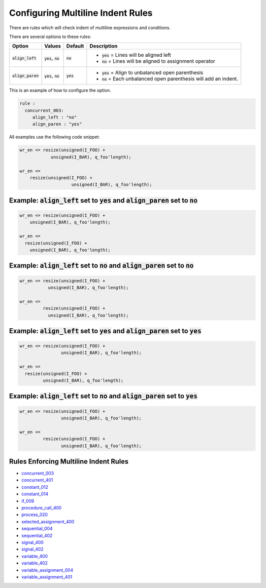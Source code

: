 
.. _configuring-multiline-indent-rules:

Configuring Multiline Indent Rules
----------------------------------

There are rules which will check indent of multiline expressions and conditions.

There are several options to these rules:

.. |align_left| replace::
   :code:`align_left`

.. |align_left__yes| replace::
   :code:`yes` = Lines will be aligned left

.. |align_left__no| replace::
   :code:`no` = Lines will be aligned to assignment operator

.. |align_paren| replace::
   :code:`align_paren`

.. |align_paren__yes| replace::
   :code:`yes` = Align to unbalanced open parenthesis

.. |align_paren__no| replace::
   :code:`no` = Each unbalanced open parenthesis will add an indent.

.. |values| replace::
   :code:`yes`, :code:`no`

.. |default_yes| replace::
   :code:`yes`

.. |default_no| replace::
   :code:`no`

+---------------+----------+---------------+----------------------+
| Option        | Values   | Default       | Description          |
+===============+==========+===============+======================+
| |align_left|  | |values| | |default_no|  | * |align_left__yes|  |
|               |          |               | * |align_left__no|   |
+---------------+----------+---------------+----------------------+
| |align_paren| | |values| | |default_yes| | * |align_paren__yes| |
|               |          |               | * |align_paren__no|  |
+---------------+----------+---------------+----------------------+

This is an example of how to configure the option.

.. code-block:: yaml

   rule :
     concurrent_003:
        align_left : "no"
        align_paren : "yes"

All examples use the following code snippet:

.. code-block:: vhdl

  wr_en <= resize(unsigned(I_FOO) +
              unsigned(I_BAR), q_foo'length);

  wr_en <=
      resize(unsigned(I_FOO) +
                      unsigned(I_BAR), q_foo'length);

Example: |align_left| set to |default_yes| and |align_paren| set to |default_no|
################################################################################

.. code-block:: vhdl

  wr_en <= resize(unsigned(I_FOO) +
      unsigned(I_BAR), q_foo'length);

  wr_en <=
    resize(unsigned(I_FOO) +
      unsigned(I_BAR), q_foo'length);

Example: |align_left| set to |default_no| and |align_paren| set to |default_no|
###############################################################################

.. code-block:: vhdl

  wr_en <= resize(unsigned(I_FOO) +
             unsigned(I_BAR), q_foo'length);

  wr_en <=
           resize(unsigned(I_FOO) +
             unsigned(I_BAR), q_foo'length);

Example: |align_left| set to |default_yes| and |align_paren| set to |default_yes|
#################################################################################

.. code-block:: vhdl

  wr_en <= resize(unsigned(I_FOO) +
                  unsigned(I_BAR), q_foo'length);

  wr_en <=
    resize(unsigned(I_FOO) +
           unsigned(I_BAR), q_foo'length);

Example: |align_left| set to |default_no| and |align_paren| set to |default_yes|
################################################################################

.. code-block:: vhdl

  wr_en <= resize(unsigned(I_FOO) +
                  unsigned(I_BAR), q_foo'length);

  wr_en <=
           resize(unsigned(I_FOO) +
                  unsigned(I_BAR), q_foo'length);

Rules Enforcing Multiline Indent Rules
######################################

* `concurrent_003 <concurrent_rules.html#concurrent-003>`_
* `concurrent_401 <concurrent_rules.html#concurrent-401>`_
* `constant_012 <constant_rules.html#constant-012>`_
* `constant_014 <constant_rules.html#constant-014>`_
* `if_009 <if_rules.html#if-009>`_
* `procedure_call_400 <procedure_call_rules.html#procedure-call-400>`_
* `process_020 <process_rules.html#process-020>`_
* `selected_assignment_400 <selected_assignment_rules.html#selected-assignment-400>`_
* `sequential_004 <sequential_rules.html#sequential-004>`_
* `sequential_402 <sequential_rules.html#sequential-402>`_
* `signal_400 <signal_rules.html#signal-400>`_
* `signal_402 <signal_rules.html#signal-402>`_
* `variable_400 <signal_rules.html#variable-400>`_
* `variable_402 <variable_rules.html#variable-402>`_
* `variable_assignment_004 <variable_assignment_rules.html#variable-assignment-004>`_
* `variable_assignment_401 <variable_assignment_rules.html#variable-assignment-401>`_
